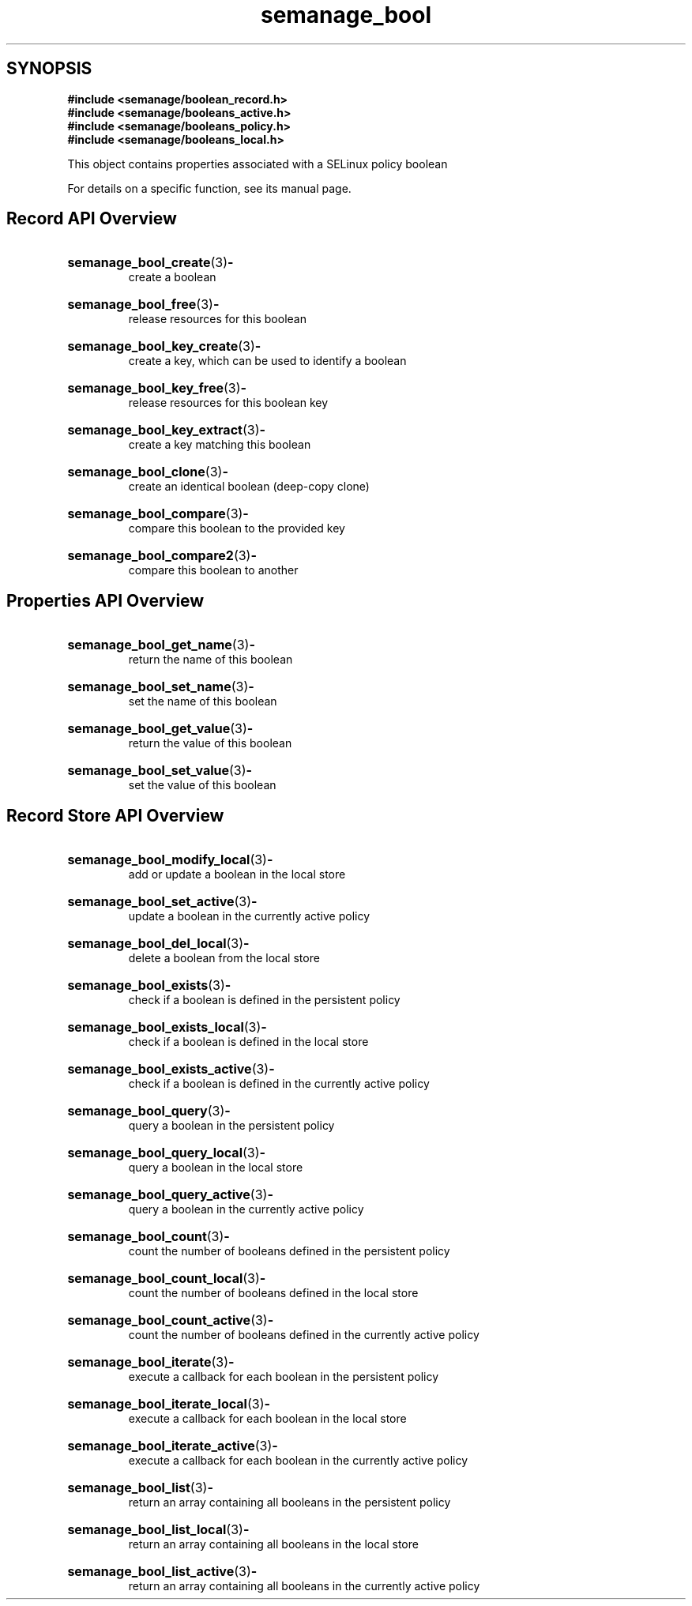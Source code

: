 .TH semanage_bool 3 "16 March 2006" "ivg2@cornell.edu" "Libsemanage API documentation"

.SH "SYNOPSIS"
.B #include <semanage/boolean_record.h>
.br
.B #include <semanage/booleans_active.h>
.br
.B #include <semanage/booleans_policy.h>
.br
.B #include <semanage/booleans_local.h>

.PP
This object contains properties associated with a SELinux policy boolean

.PP
For details on a specific function, see its manual page.

.SH "Record API Overview"

.HP 
.BR semanage_bool_create "(3)" \- 
.br
create a boolean

.HP
.BR semanage_bool_free "(3)" \-
.br
release resources for this boolean

.HP
.BR semanage_bool_key_create "(3)" \-
.br
create a key, which can be used to identify a boolean

.HP
.BR semanage_bool_key_free "(3)" \-
.br
release resources for this boolean key

.HP
.BR semanage_bool_key_extract "(3)" \- 
.br
create a key matching this boolean

.HP
.BR semanage_bool_clone "(3)" \- 
.br
create an identical boolean (deep-copy clone)

.HP
.BR semanage_bool_compare "(3)" \- 
.br
compare this boolean to the provided key

.HP
.BR semanage_bool_compare2 "(3)" \-
.br
compare this boolean to another


.SH "Properties API Overview"

.HP
.BR semanage_bool_get_name "(3)" \-
.br
return the name of this boolean

.HP
.BR semanage_bool_set_name "(3)" \-
.br
set the name of this boolean

.HP
.BR semanage_bool_get_value "(3)" \-
.br
return the value of this boolean

.HP
.BR semanage_bool_set_value "(3)" \-
.br
set the value of this boolean


.SH "Record Store API Overview"

.HP
.BR semanage_bool_modify_local "(3)" \- 
.br
add or update a boolean in the local store

.HP
.BR semanage_bool_set_active "(3)" \-
.br
update a boolean in the currently active policy

.HP
.BR semanage_bool_del_local "(3)" \-
.br
delete a boolean from the local store

.HP
.BR semanage_bool_exists "(3)" \-
.br
check if a boolean is defined in the persistent policy

.HP
.BR semanage_bool_exists_local "(3)" \-
.br
check if a boolean is defined in the local store

.HP
.BR semanage_bool_exists_active "(3)" \-
.br
check if a boolean is defined in the currently active policy

.HP
.BR semanage_bool_query "(3)" \-
.br
query a boolean in the persistent policy

.HP
.BR semanage_bool_query_local "(3)" \- 
.br
query a boolean in the local store

.HP
.BR semanage_bool_query_active "(3)" \-
.br
query a boolean in the currently active policy

.HP
.BR semanage_bool_count "(3)" \-
.br
count the number of booleans defined in the persistent policy

.HP
.BR semanage_bool_count_local "(3)" \-
.br
count the number of booleans defined in the local store

.HP
.BR semanage_bool_count_active "(3)" \-
.br
count the number of booleans defined in the currently active policy

.HP
.BR semanage_bool_iterate "(3)" \-
.br
execute a callback for each boolean in the persistent policy

.HP
.BR semanage_bool_iterate_local "(3)" \-
.br
execute a callback for each boolean in the local store

.HP
.BR semanage_bool_iterate_active "(3)" \-
.br
execute a callback for each boolean in the currently active policy

.HP
.BR semanage_bool_list "(3)" \-
.br
return an array containing all booleans in the persistent policy

.HP
.BR semanage_bool_list_local "(3)" \-
.br
return an array containing all booleans in the local store

.HP
.BR semanage_bool_list_active "(3)" \-
.br
return an array containing all booleans in the currently active policy 

